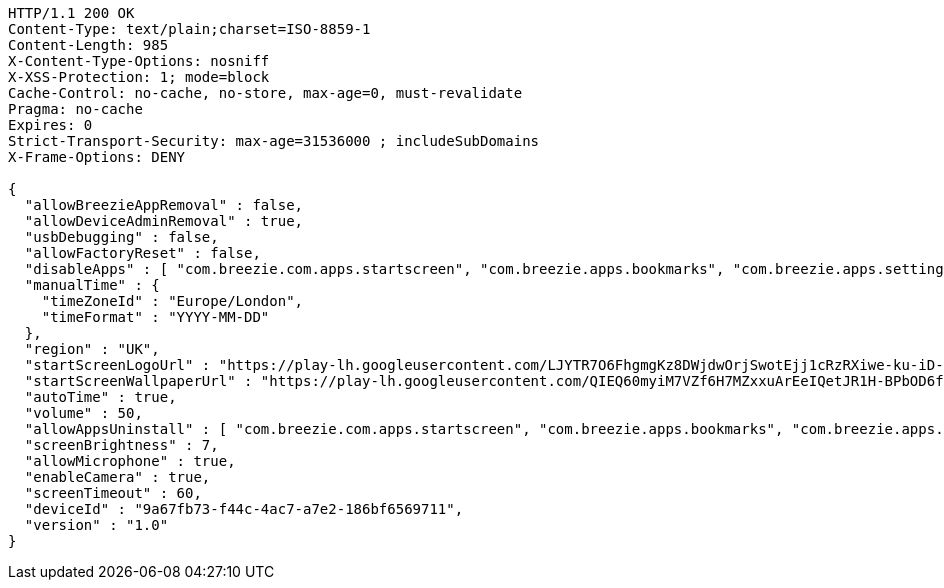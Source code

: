 [source,http,options="nowrap"]
----
HTTP/1.1 200 OK
Content-Type: text/plain;charset=ISO-8859-1
Content-Length: 985
X-Content-Type-Options: nosniff
X-XSS-Protection: 1; mode=block
Cache-Control: no-cache, no-store, max-age=0, must-revalidate
Pragma: no-cache
Expires: 0
Strict-Transport-Security: max-age=31536000 ; includeSubDomains
X-Frame-Options: DENY

{
  "allowBreezieAppRemoval" : false,
  "allowDeviceAdminRemoval" : true,
  "usbDebugging" : false,
  "allowFactoryReset" : false,
  "disableApps" : [ "com.breezie.com.apps.startscreen", "com.breezie.apps.bookmarks", "com.breezie.apps.settings" ],
  "manualTime" : {
    "timeZoneId" : "Europe/London",
    "timeFormat" : "YYYY-MM-DD"
  },
  "region" : "UK",
  "startScreenLogoUrl" : "https://play-lh.googleusercontent.com/LJYTR7O6FhgmgKz8DWjdwOrjSwotEjj1cRzRXiwe-ku-iD-jvvYKAkFpoRXz40VthHg",
  "startScreenWallpaperUrl" : "https://play-lh.googleusercontent.com/QIEQ60myiM7VZf6H7MZxxuArEeIQetJR1H-BPbOD6fRU5GUq54FVI0SSc_fLWIu0Dg=w412-h220-rw",
  "autoTime" : true,
  "volume" : 50,
  "allowAppsUninstall" : [ "com.breezie.com.apps.startscreen", "com.breezie.apps.bookmarks", "com.breezie.apps.settings" ],
  "screenBrightness" : 7,
  "allowMicrophone" : true,
  "enableCamera" : true,
  "screenTimeout" : 60,
  "deviceId" : "9a67fb73-f44c-4ac7-a7e2-186bf6569711",
  "version" : "1.0"
}
----